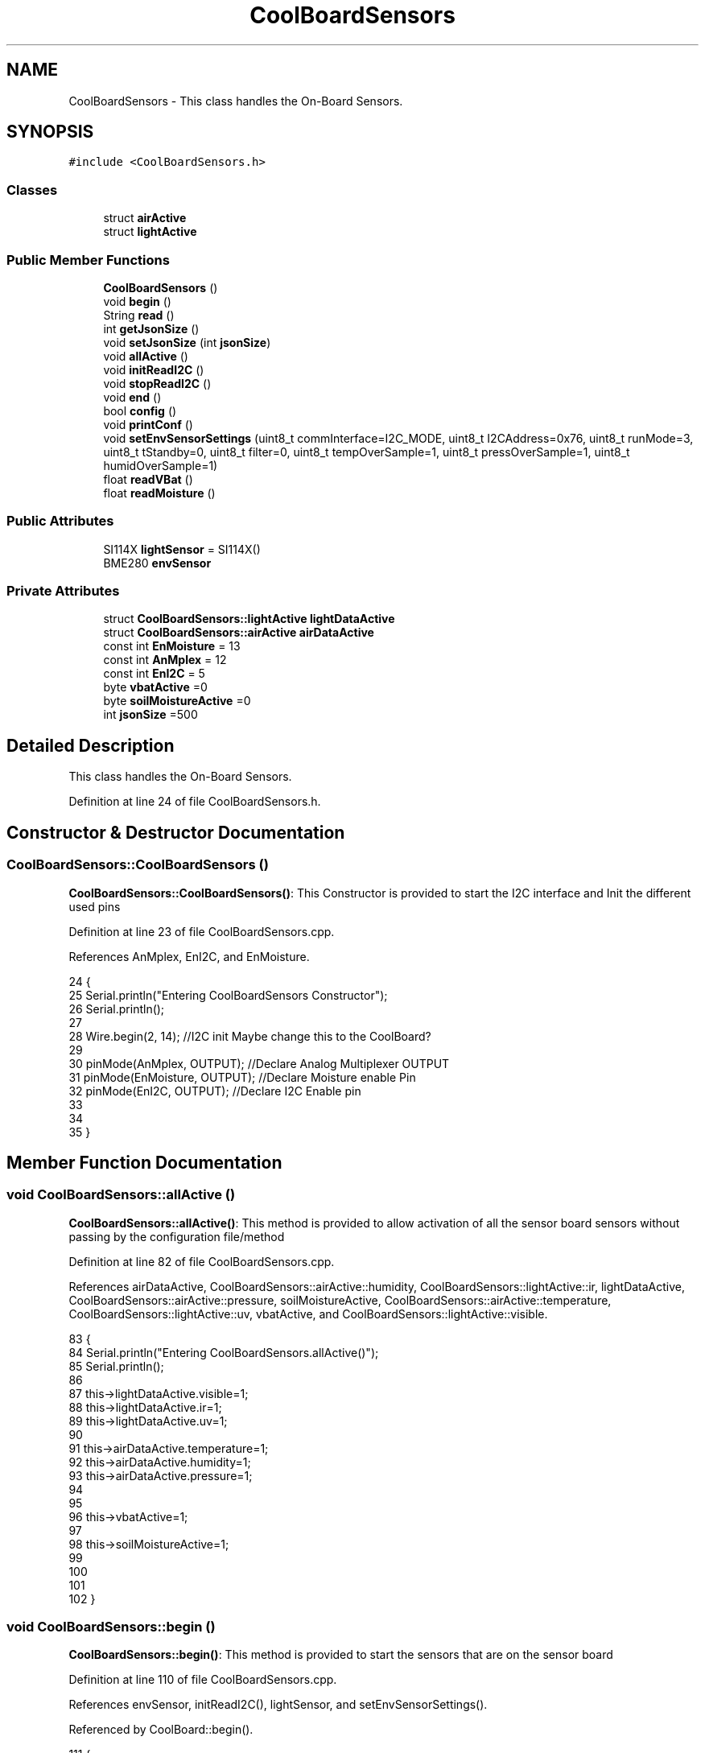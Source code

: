 .TH "CoolBoardSensors" 3 "Wed Jul 5 2017" "CoolAPI" \" -*- nroff -*-
.ad l
.nh
.SH NAME
CoolBoardSensors \- This class handles the On-Board Sensors\&.  

.SH SYNOPSIS
.br
.PP
.PP
\fC#include <CoolBoardSensors\&.h>\fP
.SS "Classes"

.in +1c
.ti -1c
.RI "struct \fBairActive\fP"
.br
.ti -1c
.RI "struct \fBlightActive\fP"
.br
.in -1c
.SS "Public Member Functions"

.in +1c
.ti -1c
.RI "\fBCoolBoardSensors\fP ()"
.br
.ti -1c
.RI "void \fBbegin\fP ()"
.br
.ti -1c
.RI "String \fBread\fP ()"
.br
.ti -1c
.RI "int \fBgetJsonSize\fP ()"
.br
.ti -1c
.RI "void \fBsetJsonSize\fP (int \fBjsonSize\fP)"
.br
.ti -1c
.RI "void \fBallActive\fP ()"
.br
.ti -1c
.RI "void \fBinitReadI2C\fP ()"
.br
.ti -1c
.RI "void \fBstopReadI2C\fP ()"
.br
.ti -1c
.RI "void \fBend\fP ()"
.br
.ti -1c
.RI "bool \fBconfig\fP ()"
.br
.ti -1c
.RI "void \fBprintConf\fP ()"
.br
.ti -1c
.RI "void \fBsetEnvSensorSettings\fP (uint8_t commInterface=I2C_MODE, uint8_t I2CAddress=0x76, uint8_t runMode=3, uint8_t tStandby=0, uint8_t filter=0, uint8_t tempOverSample=1, uint8_t pressOverSample=1, uint8_t humidOverSample=1)"
.br
.ti -1c
.RI "float \fBreadVBat\fP ()"
.br
.ti -1c
.RI "float \fBreadMoisture\fP ()"
.br
.in -1c
.SS "Public Attributes"

.in +1c
.ti -1c
.RI "SI114X \fBlightSensor\fP = SI114X()"
.br
.ti -1c
.RI "BME280 \fBenvSensor\fP"
.br
.in -1c
.SS "Private Attributes"

.in +1c
.ti -1c
.RI "struct \fBCoolBoardSensors::lightActive\fP \fBlightDataActive\fP"
.br
.ti -1c
.RI "struct \fBCoolBoardSensors::airActive\fP \fBairDataActive\fP"
.br
.ti -1c
.RI "const int \fBEnMoisture\fP = 13"
.br
.ti -1c
.RI "const int \fBAnMplex\fP = 12"
.br
.ti -1c
.RI "const int \fBEnI2C\fP = 5"
.br
.ti -1c
.RI "byte \fBvbatActive\fP =0"
.br
.ti -1c
.RI "byte \fBsoilMoistureActive\fP =0"
.br
.ti -1c
.RI "int \fBjsonSize\fP =500"
.br
.in -1c
.SH "Detailed Description"
.PP 
This class handles the On-Board Sensors\&. 
.PP
Definition at line 24 of file CoolBoardSensors\&.h\&.
.SH "Constructor & Destructor Documentation"
.PP 
.SS "CoolBoardSensors::CoolBoardSensors ()"
\fBCoolBoardSensors::CoolBoardSensors()\fP: This Constructor is provided to start the I2C interface and Init the different used pins 
.PP
Definition at line 23 of file CoolBoardSensors\&.cpp\&.
.PP
References AnMplex, EnI2C, and EnMoisture\&.
.PP
.nf
24 {
25     Serial\&.println("Entering CoolBoardSensors Constructor");
26     Serial\&.println();
27     
28     Wire\&.begin(2, 14);                       //I2C init Maybe change this to the CoolBoard?
29 
30     pinMode(AnMplex, OUTPUT);                //Declare Analog Multiplexer OUTPUT
31     pinMode(EnMoisture, OUTPUT);             //Declare Moisture enable Pin
32     pinMode(EnI2C, OUTPUT);        //Declare I2C Enable pin 
33 
34 
35 }
.fi
.SH "Member Function Documentation"
.PP 
.SS "void CoolBoardSensors::allActive ()"
\fBCoolBoardSensors::allActive()\fP: This method is provided to allow activation of all the sensor board sensors without passing by the configuration file/method 
.PP
Definition at line 82 of file CoolBoardSensors\&.cpp\&.
.PP
References airDataActive, CoolBoardSensors::airActive::humidity, CoolBoardSensors::lightActive::ir, lightDataActive, CoolBoardSensors::airActive::pressure, soilMoistureActive, CoolBoardSensors::airActive::temperature, CoolBoardSensors::lightActive::uv, vbatActive, and CoolBoardSensors::lightActive::visible\&.
.PP
.nf
83 {
84     Serial\&.println("Entering CoolBoardSensors\&.allActive()");
85     Serial\&.println();
86     
87     this->lightDataActive\&.visible=1;
88     this->lightDataActive\&.ir=1;
89     this->lightDataActive\&.uv=1;  
90 
91     this->airDataActive\&.temperature=1;
92     this->airDataActive\&.humidity=1;
93     this->airDataActive\&.pressure=1;
94 
95 
96     this->vbatActive=1;
97 
98     this->soilMoistureActive=1;
99     
100 
101 
102 }
.fi
.SS "void CoolBoardSensors::begin ()"
\fBCoolBoardSensors::begin()\fP: This method is provided to start the sensors that are on the sensor board 
.PP
Definition at line 110 of file CoolBoardSensors\&.cpp\&.
.PP
References envSensor, initReadI2C(), lightSensor, and setEnvSensorSettings()\&.
.PP
Referenced by CoolBoard::begin()\&.
.PP
.nf
111 {       
112     Serial\&.println("Entering CoolBoardSensors\&.begin()");
113     Serial\&.println();
114 
115     initReadI2C();
116 
117     while (!lightSensor\&.Begin()) {
118       Serial\&.println("Si1145 is not ready!  1 second");
119       delay(1000);
120     }
121      
122     this->setEnvSensorSettings();
123     delay(10);  //Make sure sensor had enough time to turn on\&. BME280 requires 2ms to start up\&.
124     this->envSensor\&.begin();
125     delay(10);  //Make sure sensor had enough time to turn on\&. BME280 requires 2ms to start up\&.
126     
127     Serial\&.print("BME280 begin answer is :");
128     Serial\&.println(envSensor\&.begin(), HEX);
129     Serial\&.println();
130 
131 
132 }
.fi
.SS "bool CoolBoardSensors::config ()"
\fBCoolBoardSensors::config()\fP: This method is provided to configure the sensor board : -activate 1 -deactivate 0
.PP
\fBReturns:\fP
.RS 4
true if configuration is successful, false otherwise 
.RE
.PP

.PP
Definition at line 263 of file CoolBoardSensors\&.cpp\&.
.PP
References airDataActive, CoolBoardSensors::airActive::humidity, CoolBoardSensors::lightActive::ir, jsonSize, lightDataActive, CoolBoardSensors::airActive::pressure, soilMoistureActive, CoolBoardSensors::airActive::temperature, CoolBoardSensors::lightActive::uv, vbatActive, and CoolBoardSensors::lightActive::visible\&.
.PP
Referenced by CoolBoard::begin(), and CoolBoard::update()\&.
.PP
.nf
264 {
265     Serial\&.println("Entering CoolBoardSensors\&.config()");
266     Serial\&.println();
267 
268     //read config file
269     //update data
270     File coolBoardSensorsConfig = SPIFFS\&.open("/coolBoardSensorsConfig\&.json", "r");
271 
272     if (!coolBoardSensorsConfig) 
273     {
274         Serial\&.println("failed to read /coolBoardSensorsConfig\&.json");
275         Serial\&.println();
276 
277         return(false);
278     }
279     else
280     {
281         size_t size = coolBoardSensorsConfig\&.size();
282         // Allocate a buffer to store contents of the file\&.
283         std::unique_ptr<char[]> buf(new char[size]);
284 
285         coolBoardSensorsConfig\&.readBytes(buf\&.get(), size);
286         DynamicJsonBuffer jsonBuffer;
287         JsonObject& json = jsonBuffer\&.parseObject(buf\&.get());
288         if (!json\&.success()) 
289         {
290             Serial\&.println("failed to parse coolBoardSensorsConfig json");
291             Serial\&.println();
292     
293             return(false);
294         } 
295         else
296         {
297             Serial\&.println("Configuration Json is :");
298             json\&.printTo(Serial);
299             Serial\&.println();
300       
301             if(json["jsonSize"]\&.success() )
302             {
303                 this->jsonSize = json["jsonSize"]; 
304             }
305             else
306             {
307                 this->jsonSize=this->jsonSize;          
308             }
309             json["jsonSize"]=this->jsonSize;
310 
311             
312             if(json["BME280"]["temperature"]\&.success() )
313             {           
314                 this->airDataActive\&.temperature=json["BME280"]["temperature"];
315             }
316             else
317             {
318                 this->airDataActive\&.temperature=this->airDataActive\&.temperature;          
319             }
320             json["BME280"]["temperature"]=this->airDataActive\&.temperature;
321             
322             
323             if(json["BME280"]["humidity"]\&.success() )
324             {           
325             
326                 this->airDataActive\&.humidity=json["BME280"]["humidity"];
327             }
328             else
329             {
330                 this->airDataActive\&.humidity=this->airDataActive\&.humidity;
331             }
332             json["BME280"]["humidity"]=this->airDataActive\&.humidity;
333             
334             
335             if(json["BME280"]["pressure"]\&.success() )
336             {
337                 this->airDataActive\&.pressure=json["BME280"]["pressure"];
338             }
339             else
340             {
341                 this->airDataActive\&.pressure=this->airDataActive\&.pressure;
342             }
343             json["BME280"]["pressure"]=this->airDataActive\&.pressure;
344 
345             
346             if(json["SI114X"]["visible"]\&.success() )
347             {
348                 this->lightDataActive\&.visible=json["SI114X"]["visible"];
349             }
350             else
351             {
352                 this->lightDataActive\&.visible=this->lightDataActive\&.visible;
353             }
354             json["SI114X"]["visible"]=this->lightDataActive\&.visible;
355             
356             
357             if(json["SI114X"]["ir"]\&.success() )
358             {           
359                 this->lightDataActive\&.ir=json["SI114X"]["ir"];
360             }
361             else
362             {
363                 this->lightDataActive\&.ir=this->lightDataActive\&.ir;
364             }
365             json["SI114X"]["ir"]=this->lightDataActive\&.ir;
366 
367             
368             if(json["SI114X"]["uv"]\&.success() )          
369             {           
370                 this->lightDataActive\&.uv=json["SI114X"]["uv"];
371             }
372             else
373             {
374                 this->lightDataActive\&.uv=this->lightDataActive\&.uv;
375             }
376             json["SI114X"]["uv"]=this->lightDataActive\&.uv;
377 
378 
379             if(json["vbat"]\&.success() )
380             {
381                 this->vbatActive=json["vbat"];
382             }
383             else
384             {
385                 this->vbatActive=this->vbatActive;
386             }
387             json["vbat"]=this->vbatActive;
388 
389             
390             if(json["soilMoisture"]\&.success() )
391             {           
392                 this->soilMoistureActive= json["soilMoisture"];
393             }
394             else
395             {
396                 this->soilMoistureActive=this->soilMoistureActive;
397             }
398             json["soilMoisture"]=this->soilMoistureActive;
399 
400             coolBoardSensorsConfig\&.close();          
401             coolBoardSensorsConfig = SPIFFS\&.open("/coolBoardSensorsConfig\&.json", "w");            
402             if(!coolBoardSensorsConfig)
403             {
404                 Serial\&.println("failed to write to /coolBoardSensorsConfig\&.json");
405                 Serial\&.println();
406 
407                 return(false);          
408             }  
409 
410             json\&.printTo(coolBoardSensorsConfig);
411             coolBoardSensorsConfig\&.close();          
412             
413             Serial\&.println("Saved Configuration Json is : ");
414             json\&.printTo(Serial);
415             Serial\&.println();
416             return(true); 
417         }
418     }   
419 
420 }
.fi
.SS "void CoolBoardSensors::end ()"
\fBCoolBoardSensors::end()\fP: This method is provided to end the sensors on the sensor board 
.PP
Definition at line 139 of file CoolBoardSensors\&.cpp\&.
.PP
References lightSensor\&.
.PP
.nf
140 {
141     Serial\&.println("Entering CoolBoardSensors\&.end()");
142     Serial\&.println();
143 
144     lightSensor\&.DeInit();
145 
146 }
.fi
.SS "int CoolBoardSensors::getJsonSize ()"
\fBCoolBoardSensors::getJsonSize()\fP: This method is provided to get the sensor board answer size
.PP
\fBReturns:\fP
.RS 4
json data size 
.RE
.PP

.PP
Definition at line 44 of file CoolBoardSensors\&.cpp\&.
.PP
References jsonSize\&.
.PP
.nf
45 {
46     Serial\&.println("Entering CoolBoardSensors\&.getJsonSize()");
47     Serial\&.println();
48 
49     Serial\&.print("json size is : ");
50     Serial\&.println(this->jsonSize);
51     Serial\&.println();
52 
53     return(this->jsonSize );
54 }
.fi
.SS "void CoolBoardSensors::initReadI2C ()"
\fBCoolBoardSensors::initReadI2C()\fP: This method is provided to enable the I2C Interface on the sensor board\&. 
.PP
Definition at line 230 of file CoolBoardSensors\&.cpp\&.
.PP
References EnI2C\&.
.PP
Referenced by begin(), and read()\&.
.PP
.nf
231 {
232     Serial\&.println("Entering CoolBoardSensors\&.initReadI2C()");
233     Serial\&.println();
234  
235     digitalWrite(EnI2C,HIGH);//HIGH= I2C Enable
236 
237 }
.fi
.SS "void CoolBoardSensors::printConf ()"
\fBCoolBoardSensors::printConf()\fP: This method is provided to print the configuration to the Serial Monitor 
.PP
Definition at line 428 of file CoolBoardSensors\&.cpp\&.
.PP
References airDataActive, CoolBoardSensors::airActive::humidity, CoolBoardSensors::lightActive::ir, jsonSize, lightDataActive, CoolBoardSensors::airActive::pressure, soilMoistureActive, CoolBoardSensors::airActive::temperature, CoolBoardSensors::lightActive::uv, vbatActive, and CoolBoardSensors::lightActive::visible\&.
.PP
Referenced by CoolBoard::begin()\&.
.PP
.nf
429 {
430     Serial\&.println("Entering CoolBoardSensors\&.printConf()");
431     Serial\&.println();
432 
433     Serial\&.println("Sensors Configuration : ");
434     
435     Serial\&.print("json size : ");Serial\&.println(this->jsonSize);
436     Serial\&.print("airDataActive\&.temperature : ");Serial\&.println(this->airDataActive\&.temperature);
437     Serial\&.print("airDataActive\&.humidity : ");Serial\&.println(airDataActive\&.humidity);
438     Serial\&.print("airDataActive\&.pressure : ");Serial\&.println(airDataActive\&.pressure);
439 
440     Serial\&.print("lightDataActive\&.visible : ");Serial\&.println(lightDataActive\&.visible);
441     Serial\&.print("lightDataActive\&.ir : ");Serial\&.println(lightDataActive\&.ir);
442     Serial\&.print("lightDataActive\&.uv : ");Serial\&.println(lightDataActive\&.uv);
443     
444     Serial\&.print("vbatActive : ");Serial\&.println(vbatActive);
445 
446     Serial\&.print("soilMoitureActive : ");Serial\&.println(soilMoistureActive);
447 
448     Serial\&.println();
449 }
.fi
.SS "String CoolBoardSensors::read ()"
\fBCoolBoardSensors::read()\fP: This method is provided to return the data read by the sensor board
.PP
\fBReturns:\fP
.RS 4
a json string containing the sensors data 
.RE
.PP

.PP
Definition at line 156 of file CoolBoardSensors\&.cpp\&.
.PP
References airDataActive, envSensor, CoolBoardSensors::airActive::humidity, initReadI2C(), CoolBoardSensors::lightActive::ir, jsonSize, lightDataActive, lightSensor, CoolBoardSensors::airActive::pressure, readMoisture(), readVBat(), soilMoistureActive, CoolBoardSensors::airActive::temperature, CoolBoardSensors::lightActive::uv, vbatActive, and CoolBoardSensors::lightActive::visible\&.
.PP
Referenced by CoolBoard::readSensors()\&.
.PP
.nf
157 {
158     Serial\&.println("Entering CoolBoardSensors\&.read()");
159     Serial\&.println();
160 
161     String data;
162     DynamicJsonBuffer  jsonBuffer(jsonSize) ;
163     JsonObject& root = jsonBuffer\&.createObject();
164     
165     initReadI2C();
166     delay(100);
167     //light data
168     if(lightDataActive\&.visible)
169     {
170         root["visibleLight"] =lightSensor\&.ReadVisible() ;
171     }
172     
173     if(lightDataActive\&.ir)
174     {
175         root["infraRed"] = lightSensor\&.ReadIR();
176     }
177 
178     if(lightDataActive\&.uv)
179     {
180         float tempUV = (float)lightSensor\&.ReadUV()/100 ;
181         root["ultraViolet"] = tempUV;
182     }
183     
184     //BME280 data
185     if(airDataActive\&.pressure)   
186     {
187         root["Pressure"] =envSensor\&.readFloatPressure();
188     }
189     
190         
191     if(airDataActive\&.humidity)   
192     {   
193         root["Humidity"] =envSensor\&.readFloatHumidity() ;
194     }   
195     
196     if(airDataActive\&.temperature)
197     {
198         root["Temperature"]=envSensor\&.readTempC();
199     }
200     
201     //Vbat
202     if(vbatActive)  
203     {   
204         root["Vbat"]=this->readVBat();
205     }
206     
207     //earth Moisture
208     if(soilMoistureActive)
209     {   
210         root["soilMoisture"]=this->readMoisture();
211     }
212     
213     
214     root\&.printTo(data);
215 
216     Serial\&.println("CoolBoardSensors data is :");
217     root\&.printTo(Serial);
218     Serial\&.println();
219 
220     return(data);   
221     
222 
223 }
.fi
.SS "float CoolBoardSensors::readMoisture ()"
\fBCoolBoardSensors::readMoisture()\fP: This method is provided to red the Soil Moisture
.PP
\fBReturns:\fP
.RS 4
a float represnting the soil moisture 
.RE
.PP

.PP
Definition at line 522 of file CoolBoardSensors\&.cpp\&.
.PP
References AnMplex, and EnMoisture\&.
.PP
Referenced by read()\&.
.PP
.nf
523 {
524     Serial\&.println("Entering CoolBoardSensors\&.readMoisture()");
525     Serial\&.println();
526 
527     digitalWrite(EnMoisture, LOW);                 //enable moisture sensor and waith a bit
528 
529     digitalWrite(AnMplex, HIGH);            //enable analog Switch to get the moisture
530 
531     delay(2000);
532 
533     int val = analogRead(A0);                       //read the value form the moisture sensor
534 
535     float result = (float)map(val, 0, 890, 0, 100); 
536 
537     digitalWrite(EnMoisture, HIGH);                  //disable moisture sensor for minimum wear
538     
539     Serial\&.println("Soil Moisture is : ");
540     Serial\&.println(result);
541     Serial\&.println();
542 
543     return (result);
544 }
.fi
.SS "float CoolBoardSensors::readVBat ()"
\fBCoolBoardSensors::readVBat()\fP: This method is provided to read the Battery Voltage\&.
.PP
\fBReturns:\fP
.RS 4
a float representing the battery voltage 
.RE
.PP

.PP
Definition at line 493 of file CoolBoardSensors\&.cpp\&.
.PP
References AnMplex\&.
.PP
Referenced by read()\&.
.PP
.nf
494 {
495     Serial\&.println("Entering CoolBoardSensors\&.readVBat()");
496     Serial\&.println();
497 
498     digitalWrite(this->AnMplex, LOW);                            //Enable Analog Switch to get the batterie tension
499     
500     delay(200);
501     
502     int raw = analogRead(A0);                                    //read in batterie tension
503     
504     float val = 6\&.04 / 1024 * raw;                               //convert it apprimatly right tension in volts
505     
506     Serial\&.println("Vbat is : ");
507     Serial\&.println(val);
508     Serial\&.println();
509 
510 
511     return (val);   
512 }
.fi
.SS "void CoolBoardSensors::setEnvSensorSettings (uint8_t commInterface = \fCI2C_MODE\fP, uint8_t I2CAddress = \fC0x76\fP, uint8_t runMode = \fC3\fP, uint8_t tStandby = \fC0\fP, uint8_t filter = \fC0\fP, uint8_t tempOverSample = \fC1\fP, uint8_t pressOverSample = \fC1\fP, uint8_t humidOverSample = \fC1\fP)"
CoolBoardSensors::setEnvSensorSetting(): This method is provided to set the enviornment sensor settings , if argument is ommitted , default value will be assigned 
.PP
Definition at line 458 of file CoolBoardSensors\&.cpp\&.
.PP
References envSensor\&.
.PP
Referenced by begin()\&.
.PP
.nf
463 {
464     Serial\&.println("Entering CoolBoardSensors\&.setEnvSensorSettings()");
465     Serial\&.println();
466   
467     this->envSensor\&.settings\&.commInterface = commInterface;      
468 
469     this->envSensor\&.settings\&.I2CAddress = I2CAddress;
470 
471     this->envSensor\&.settings\&.runMode = runMode; 
472 
473     this->envSensor\&.settings\&.tStandby = tStandby; 
474 
475     this->envSensor\&.settings\&.filter = filter; 
476 
477     this->envSensor\&.settings\&.tempOverSample = tempOverSample;
478 
479     this->envSensor\&.settings\&.pressOverSample = pressOverSample;
480 
481     this->envSensor\&.settings\&.humidOverSample = humidOverSample;
482 
483 }
.fi
.SS "void CoolBoardSensors::setJsonSize (int jsonSize)"
CoolBoardSensors::setJsonSize( JSON size): This method is provided to set the sensor board answer size 
.PP
Definition at line 61 of file CoolBoardSensors\&.cpp\&.
.PP
References jsonSize\&.
.PP
.nf
62 {
63     Serial\&.println("Entering CoolBoardSensors\&.setJsonSize()");
64     Serial\&.println();
65     
66     Serial\&.print("old json Size is : ");
67     Serial\&.println(this->jsonSize);
68         
69     this->jsonSize=jsonSize;
70     
71     Serial\&.print("new json Size is : ");
72     Serial\&.println(this->jsonSize);
73     
74 }
.fi
.SS "void CoolBoardSensors::stopReadI2C ()"
\fBCoolBoardSensors::stopReadI2C()\fP: This method is provided to disable the I2C Interface on the sensor board 
.PP
Definition at line 244 of file CoolBoardSensors\&.cpp\&.
.PP
References EnI2C\&.
.PP
.nf
245 {
246     Serial\&.println("Entering CoolBoardSensors\&.stopReadI2C()");
247     Serial\&.println();
248 
249     digitalWrite(EnI2C,LOW);//HIGH= I2C Enable
250 
251 }
.fi
.SH "Member Data Documentation"
.PP 
.SS "struct \fBCoolBoardSensors::airActive\fP CoolBoardSensors::airDataActive\fC [private]\fP"

.PP
Referenced by allActive(), config(), printConf(), and read()\&.
.SS "const int CoolBoardSensors::AnMplex = 12\fC [private]\fP"

.PP
Definition at line 98 of file CoolBoardSensors\&.h\&.
.PP
Referenced by CoolBoardSensors(), readMoisture(), and readVBat()\&.
.SS "const int CoolBoardSensors::EnI2C = 5\fC [private]\fP"

.PP
Definition at line 99 of file CoolBoardSensors\&.h\&.
.PP
Referenced by CoolBoardSensors(), initReadI2C(), and stopReadI2C()\&.
.SS "const int CoolBoardSensors::EnMoisture = 13\fC [private]\fP"

.PP
Definition at line 97 of file CoolBoardSensors\&.h\&.
.PP
Referenced by CoolBoardSensors(), and readMoisture()\&.
.SS "BME280 CoolBoardSensors::envSensor"

.PP
Definition at line 77 of file CoolBoardSensors\&.h\&.
.PP
Referenced by begin(), read(), and setEnvSensorSettings()\&.
.SS "int CoolBoardSensors::jsonSize =500\fC [private]\fP"

.PP
Definition at line 104 of file CoolBoardSensors\&.h\&.
.PP
Referenced by config(), getJsonSize(), printConf(), read(), and setJsonSize()\&.
.SS "struct \fBCoolBoardSensors::lightActive\fP CoolBoardSensors::lightDataActive\fC [private]\fP"

.PP
Referenced by allActive(), config(), printConf(), and read()\&.
.SS "SI114X CoolBoardSensors::lightSensor = SI114X()"

.PP
Definition at line 75 of file CoolBoardSensors\&.h\&.
.PP
Referenced by begin(), end(), and read()\&.
.SS "byte CoolBoardSensors::soilMoistureActive =0\fC [private]\fP"

.PP
Definition at line 102 of file CoolBoardSensors\&.h\&.
.PP
Referenced by allActive(), config(), printConf(), and read()\&.
.SS "byte CoolBoardSensors::vbatActive =0\fC [private]\fP"

.PP
Definition at line 101 of file CoolBoardSensors\&.h\&.
.PP
Referenced by allActive(), config(), printConf(), and read()\&.

.SH "Author"
.PP 
Generated automatically by Doxygen for CoolAPI from the source code\&.
